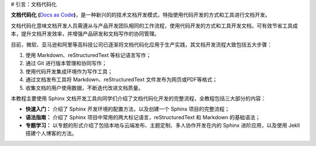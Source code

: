 # 引言：文档代码化

**文档代码化** **(**\ `Docs as
Code <http://www.writethedocs.org/guide/docs-as-code/>`__\ **)**\ ，是一种新兴的的技术文档开发模式，特指使用代码开发的方式和工具进行文档开发。

文档代码化意味文档开发人员需遵从与产品开发团队相同的工作流程，使用代码开发的方式和工具开发文档，可有效节省工具成本，提升文档开发效率，并增强产品研发和文档写作的协同管理。

目前，微软、亚马逊和阿里等高科技公司已逐渐将文档代码化应用于生产实践，其文档开发流程大致包括五大步骤：

1. 使用 Markdown、reStructuredText 等标记语言写作；

2. 通过 Git 进行版本管理和协同写作；

3. 使用代码开发集成环境作为写作工具；

4. 通过文档发布工具将 Markdown、reStructuredText
   文件发布为网页或PDF等格式；

5. 收集文档的用户使用数据，不断迭代改进文档质量。

本教程主要使用 Sphinx
文档开发工具向同学们介绍了文档代码化开发的完整流程，全教程包括三大部分的内容：

-  **快速入门：** 介绍了 Sphinx 开发环境的配置方法，以及创建一个 Sphinx
   项目的完整流程；

-  **语法指南：** 介绍了 Sphinx
   项目中常用的两大标记语言，reStructuredText 和 Markdown 的基础语法；

-  **专题学习：**
   以专题的形式介绍了包括本地与云端发布、主题定制、多人协作开发在内的
   Sphinx 进阶应用，以及使用 Jekll 搭建个人博客的方法。
